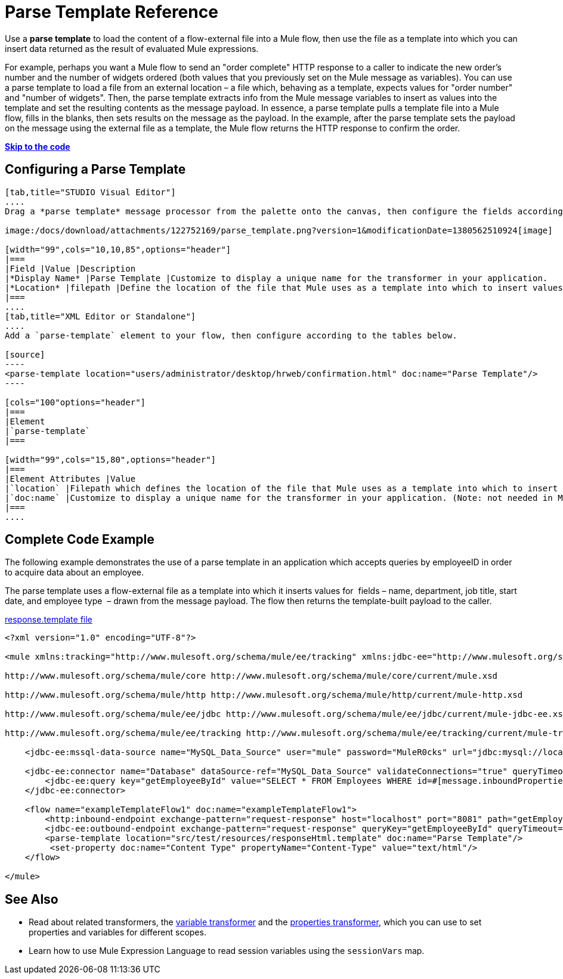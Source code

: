 = Parse Template Reference

Use a *parse template* to load the content of a flow-external file into a Mule flow, then use the file as a template into which you can insert data returned as the result of evaluated Mule expressions.

For example, perhaps you want a Mule flow to send an "order complete" HTTP response to a caller to indicate the new order's number and the number of widgets ordered (both values that you previously set on the Mule message as variables). You can use a parse template to load a file from an external location – a file which, behaving as a template, expects values for "order number" and "number of widgets". Then, the parse template extracts info from the Mule message variables to insert as values into the template and set the resulting contents as the message payload. In essence, a parse template pulls a template file into a Mule flow, fills in the blanks, then sets results on the message as the payload. In the example, after the parse template sets the payload on the message using the external file as a template, the Mule flow returns the HTTP response to confirm the order.

*link:#ParseTemplateReference-CompleteCodeExample[Skip to the code]*

== Configuring a Parse Template

[tabs]
------
[tab,title="STUDIO Visual Editor"]
....
Drag a *parse template* message processor from the palette onto the canvas, then configure the fields according to the table below.

image:/docs/download/attachments/122752169/parse_template.png?version=1&modificationDate=1380562510924[image]

[width="99",cols="10,10,85",options="header"]
|===
|Field |Value |Description
|*Display Name* |Parse Template |Customize to display a unique name for the transformer in your application.
|*Location* |filepath |Define the location of the file that Mule uses as a template into which to insert values extracted from the message properties or variables.
|===
....
[tab,title="XML Editor or Standalone"]
....
Add a `parse-template` element to your flow, then configure according to the tables below.

[source]
----
<parse-template location="users/administrator/desktop/hrweb/confirmation.html" doc:name="Parse Template"/>
----

[cols="100"options="header"]
|===
|Element
|`parse-template`
|===

[width="99",cols="15,80",options="header"]
|===
|Element Attributes |Value
|`location` |Filepath which defines the location of the file that Mule uses as a template into which to insert values extracted from the message properties or variables.
|`doc:name` |Customize to display a unique name for the transformer in your application. (Note: not needed in Mule standalone.)
|===
....
------

== Complete Code Example

The following example demonstrates the use of a parse template in an application which accepts queries by employeeID in order to acquire data about an employee.  

The parse template uses a flow-external file as a template into which it inserts values for  fields – name, department, job title, start date, and employee type  – drawn from the message payload. The flow then returns the template-built payload to the caller. 

link:/docs/download/attachments/122752169/responseHtml.template?version=1&modificationDate=1380581726036[response.template file]

[source]
----
<?xml version="1.0" encoding="UTF-8"?>
 
<mule xmlns:tracking="http://www.mulesoft.org/schema/mule/ee/tracking" xmlns:jdbc-ee="http://www.mulesoft.org/schema/mule/ee/jdbc" xmlns:http="http://www.mulesoft.org/schema/mule/http" xmlns="http://www.mulesoft.org/schema/mule/core" xmlns:doc="http://www.mulesoft.org/schema/mule/documentation" xmlns:spring="http://www.springframework.org/schema/beans" version="EE-3.5.0" xmlns:xsi="http://www.w3.org/2001/XMLSchema-instance" xsi:schemaLocation="http://www.springframework.org/schema/beans http://www.springframework.org/schema/beans/spring-beans-current.xsd
 
http://www.mulesoft.org/schema/mule/core http://www.mulesoft.org/schema/mule/core/current/mule.xsd
 
http://www.mulesoft.org/schema/mule/http http://www.mulesoft.org/schema/mule/http/current/mule-http.xsd
 
http://www.mulesoft.org/schema/mule/ee/jdbc http://www.mulesoft.org/schema/mule/ee/jdbc/current/mule-jdbc-ee.xsd
 
http://www.mulesoft.org/schema/mule/ee/tracking http://www.mulesoft.org/schema/mule/ee/tracking/current/mule-tracking-ee.xsd">
 
    <jdbc-ee:mssql-data-source name="MySQL_Data_Source" user="mule" password="MuleR0cks" url="jdbc:mysql://localhost:3306/hrDB" transactionIsolation="UNSPECIFIED" doc:name="MS SQL Data Source"/>
 
    <jdbc-ee:connector name="Database" dataSource-ref="MySQL_Data_Source" validateConnections="true" queryTimeout="-1" pollingFrequency="0" doc:name="Database">
        <jdbc-ee:query key="getEmployeeById" value="SELECT * FROM Employees WHERE id=#[message.inboundProperties['id']]"/>
    </jdbc-ee:connector>
 
    <flow name="exampleTemplateFlow1" doc:name="exampleTemplateFlow1">
        <http:inbound-endpoint exchange-pattern="request-response" host="localhost" port="8081" path="getEmployee" doc:name="HTTP" doc:description="Send GET request with a parameter, for example, http://localhost:8081/getEmployee?id=12345"/>
        <jdbc-ee:outbound-endpoint exchange-pattern="request-response" queryKey="getEmployeeById" queryTimeout="-1" connector-ref="Database" doc:name="Database" doc:description="Returns list of maps containing records; only the first one is required."/>
        <parse-template location="src/test/resources/responseHtml.template" doc:name="Parse Template"/>
         <set-property doc:name="Content Type" propertyName="Content-Type" value="text/html"/>
    </flow>
 
</mule>
----


== See Also

* Read about related transformers, the link:/docs/display/34X/Variable+Transformer+Reference[variable transformer] and the link:/docs/display/34X/Property+Transformer+Reference[properties transformer], which you can use to set properties and variables for different scopes.
* Learn how to use Mule Expression Language to read session variables using the `sessionVars` map.
